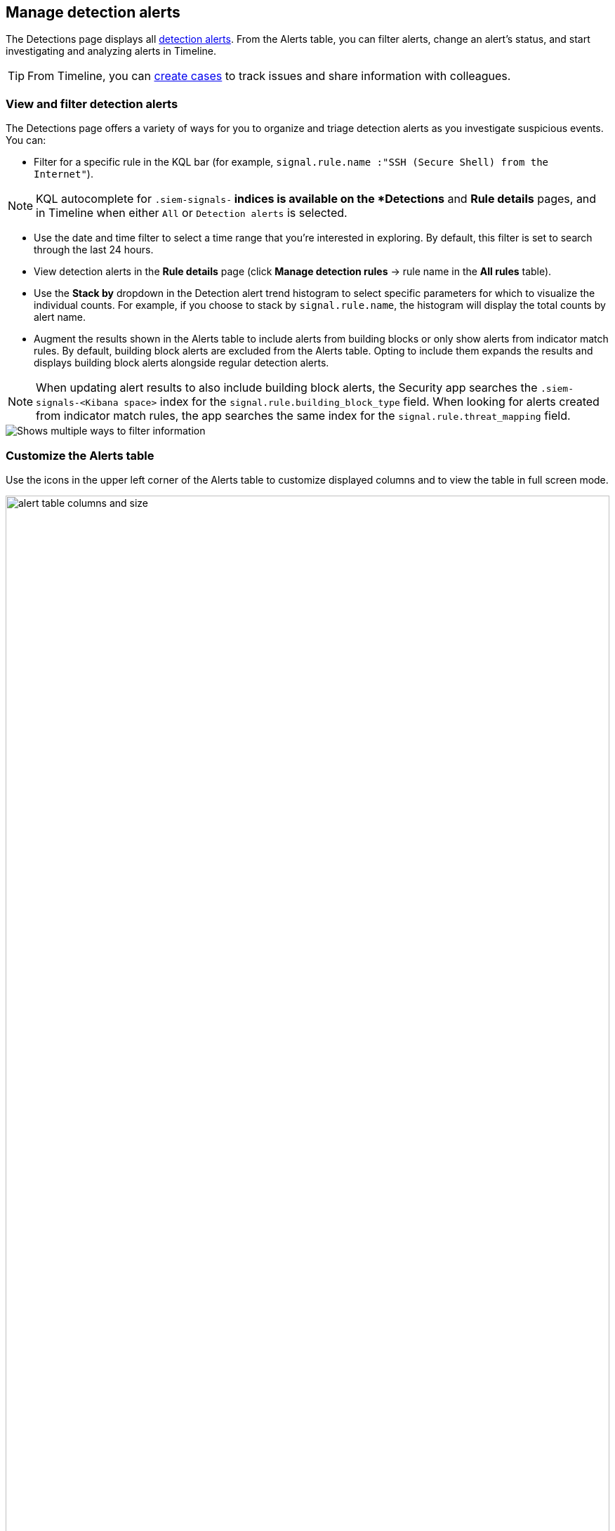 [[alerts-ui-manage]]
[role="xpack"]
== Manage detection alerts

The Detections page displays all <<detection-alert-def, detection alerts>>.
From the Alerts table, you can filter alerts, change an alert's status, and start
investigating and analyzing alerts in Timeline.

TIP: From Timeline, you can <<cases-ui-open, create cases>> to track issues and
share information with colleagues.

[float]
[[detection-view-and-filter-alerts]]
=== View and filter detection alerts
The Detections page offers a variety of ways for you to organize and triage detection alerts as you investigate suspicious events. You can:

* Filter for a specific rule in the KQL bar (for example,
`signal.rule.name :"SSH (Secure Shell) from the Internet"`).

NOTE: KQL autocomplete for `.siem-signals-*` indices is available on the
*Detections* and *Rule details* pages, and in Timeline when either `All` or
`Detection alerts` is selected.

* Use the date and time filter to select a time range that you’re interested in exploring. By default, this filter is set to search through the last 24 hours.
* View detection alerts in the *Rule details* page (click
*Manage detection rules* -> rule name in the *All rules* table).
* Use the *Stack by* dropdown in the Detection alert trend histogram to select specific parameters for which to visualize the individual counts. For example, if you choose to stack by `signal.rule.name`, the histogram will display the total counts by alert name.
* Augment the results shown in the Alerts table to include alerts from building blocks or only show alerts from indicator match rules. By default, building block alerts are excluded from the Alerts table. Opting to include them expands the results and displays building block alerts alongside regular detection alerts.

NOTE: When updating alert results to also include building block alerts, the Security app searches the `.siem-signals-<Kibana space>` index for the `signal.rule.building_block_type` field. When looking for alerts created from indicator match rules, the app searches the same index for the `signal.rule.threat_mapping` field.

[role="screenshot"]
image::images/additional-filters.png[Shows multiple ways to filter information]

[float]
[[customize-the-alerts-table]]
=== Customize the Alerts table
Use the icons in the upper left corner of the Alerts table to customize displayed columns and to view the table in full screen mode.

[role="screenshot"]
image::images/alert-table-columns-and-size.gif[width=100%][height=100%][Demo that shows how to select the customize display icon and full screen icon]

Click the *Customize Event Renderers* icon to enable event renderers within the Alerts table. When enabled, event renderers show relevant details about the event in the Alert table. For example, if you enable the *Flow* Event Renderer, the Alerts table shows relevant details describing the flow of the data between a source and destination. These details could include hosts, ports, protocol, direction, duration, amount transferred, process, and geographic location.

[role="screenshot"]
image::images/customize-event-renderer.png[Shows the Event Renderer icon, 200]

All event renderers are disabled by default. To pivot between event views from the Alerts table, you can enable individual event renderers or click *Enable all*. Closing *Customize Event Renderers* page saves your configurations.

[role="screenshot"]
image::images/customize-event-renderer-page.png[Shows the Event Renderer page]

[float]
[[view-alert-details]]
=== View alert details
To inspect an alert further, click the *View details* icon from the Alerts table.

[role="screenshot"]
image::images/view-alert-details.png[Shows the Event Renderer icon, 200]

The Alert details flyout appears and offers several options for viewing alert details:

* *Summary*: Shows details about the alert. If the alert has been enriched with indicator match fields, the *threat summary* section also displays on the *Summary* tab and provides the details for the following fields:
** `matched.field`
** `matched.type`
** `source (threat.indicator.provider)``
** `first_seen`
** `last_seen`
* *Threat Intel*: Shows the number of threat intelligence sources. If you you haven't enabled any, this tab displays the messaage `No Threat Intel Enrichment Found`.
* *Table*: Shows the alert details in table format. Alert details are organized into field value pairs.
* *JSON View*: Shows the alert details in JSON format.

[float]
[[detection-alert-status]]
=== Change alert statuses

You can set an alert's status to indicate whether it needs to be investigated
(`Open`), is under active investigation (`In progress`), or resolved
(`Closed`). By default, the Alerts table displays open alerts. To view alerts
with other statuses, click *In progress* or *Closed*.

To change alert statuses, either:

* In the alert's row, click the *more options* icon, and then select the
required status (*Mark in progress*, *Close alert*, or *Open alert*).
* In the Alerts table, select all the alerts you want to change, and then select
*Take action* -> *Close selected*, *Open selected*, or *Mark in progress*.

[float]
[[signals-to-timelines]]
=== Send alerts to Timeline

To view an alert in Timeline, click the *Investigate in timeline* icon.

TIP: When you send an alert generated by a
<<rules-ui-create, threshold rule>> to Timeline, all matching events are
listed in the Timeline, even ones that did not reach the threshold value. For
example, if you have an alert generated by a threshold rule that detects 10
failed login attempts, when you send that alert to Timeline all failed login
attempts detected by the rule are listed.

If the rule that generated the alert uses a Timeline template, when you
investigate the alert in Timeline, the dropzone query values defined in the
template are replaced with their corresponding alert values.

// * `host.name`
// * `host.hostname`
// * `host.domain`
// * `host.id`
// * `host.ip`
// * `client.ip`
// * `destination.ip`
// * `server.ip`
// * `source.ip`
// * `network.community_id`
// * `user.name`
// * `process.name`

*Example*

This Timeline template uses the `host.name: "{host.name}"` dropzone filter in
the rule. When alerts generated by the rule are investigated in Timeline, the
`{host.name}` value is replaced with the alert's `host.name` value. If the
alerts's `host.name` value is `Windows-ArsenalFC`, the Timeline dropzone query
is `host.name: "Windows-ArsenalFC"`.

NOTE: See <<timelines-ui>> for information on creating Timelines and Timeline
templates. For information on how to add Timeline templates to rules, see
<<rules-ui-create>>.

[float]
[[add-exception-from-alerts]]
=== Add rule exceptions

You can add exceptions to the rule that generated the alert directly from the
Alerts table. Exceptions prevent a rule from generating alerts even when its
criteria are met.

To add an exception, click the actions icon (three dots) and then select
_Add exception_.

For information about exceptions and how to use them, see
<<detections-ui-exceptions>>.

[float]
[[alerts-analyze-events]]
=== Visually analyze process relationships

For process events received from the Elastic Endpoint agent, you can open a
visual mapping of the relationships and hierarchy connecting related processes. For more information see, <<visual-event-analyzer>>.
